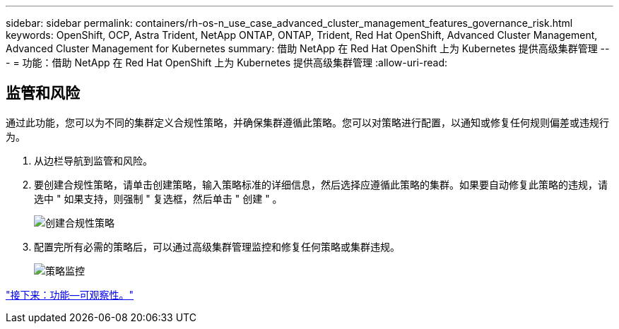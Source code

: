 ---
sidebar: sidebar 
permalink: containers/rh-os-n_use_case_advanced_cluster_management_features_governance_risk.html 
keywords: OpenShift, OCP, Astra Trident, NetApp ONTAP, ONTAP, Trident, Red Hat OpenShift, Advanced Cluster Management, Advanced Cluster Management for Kubernetes 
summary: 借助 NetApp 在 Red Hat OpenShift 上为 Kubernetes 提供高级集群管理 
---
= 功能：借助 NetApp 在 Red Hat OpenShift 上为 Kubernetes 提供高级集群管理
:allow-uri-read: 




== 监管和风险

通过此功能，您可以为不同的集群定义合规性策略，并确保集群遵循此策略。您可以对策略进行配置，以通知或修复任何规则偏差或违规行为。

. 从边栏导航到监管和风险。
. 要创建合规性策略，请单击创建策略，输入策略标准的详细信息，然后选择应遵循此策略的集群。如果要自动修复此策略的违规，请选中 " 如果支持，则强制 " 复选框，然后单击 " 创建 " 。
+
image::redhat_openshift_image80.jpg[创建合规性策略]

. 配置完所有必需的策略后，可以通过高级集群管理监控和修复任何策略或集群违规。
+
image::redhat_openshift_image81.jpg[策略监控]



link:rh-os-n_use_case_advanced_cluster_management_features_observability.html["接下来：功能—可观察性。"]
